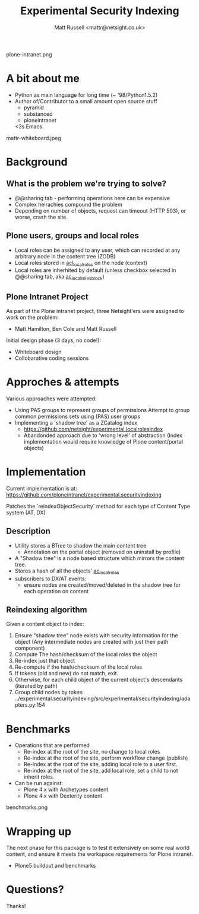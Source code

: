 #+Title: Experimental Security Indexing
#+Author: Matt Russell <mattr@netsight.co.uk>
#+EPRESENT_FRAME_LEVEL: 1

plone-intranet.png

* A bit about me

 - Python as main language for long time (~ '98/Python1.5.2)
 - Author of/Contributor to a small amount open source stuff
   - pyramid
   - substanced
   - ploneintranet

   <3s Emacs.

mattr-whiteboard.jpeg

* Background

** What is the problem we're trying to solve?

  - @@sharing tab - performing operations here can be expensive
  - Complex heirachies compound the problem
  - Depending on number of objects, request can timeout (HTTP 503), or worse, crash the site.

** Plone users, groups and local roles

  - Local roles can be assigned to any user, which can recorded at any arbitrary node in the content tree (ZODB)
  - Local roles stored in __acl_local_roles__ on the node (context)
  - Local roles are inherhited by default (unless checkbox selected in @@sharing tab, aka __ac_local_roles_block__)


** Plone Intranet Project

As part of the Plone intranet project, three Netsight'ers were assigned
to work on the problem:

   - Matt Hamilton, Ben Cole and Matt Russell

Initial design phase (3 days, no code!):
 - Whiteboard design
 - Collobarative coding sessions


* Approches & attempts
  :PROPERTIES:
  :ARCHIVE:  approaches
  :END:


Various approaches were attempted:

  - Using PAS groups to represent groups of permissions
    Attempt to group common permissions sets using (PAS) user groups
  - Implementing a 'shadow tree' as a ZCatalog index
    - https://github.com/netsight/experimental.localrolesindex
    - Abandonded approach due to 'wrong level' of abstraction 
      (Index implementation would require knowledge of Plone content/portal objects)

* Implementation

 Current implementation is at:
 https://github.com/ploneintranet/experimental.securityindexing

 Patches the `reindexObjectSecurity` method for each type of Content Type system (AT, DX)

** Description

 - Utility stores a BTree to shadow the main content tree
   - Annotation on the portal object (removed on uninstall by profile)
 - A "Shadow tree" is a node based structure which mirrors the content tree.
 - Stores a hash of all the objects' __ac_local_roles__
 - subscribers to DX/AT events:
   - ensure nodes are created/moved/deleted in the shadow tree for each operation on content

** Reindexing algorithm

Given a content object to index:
  0. Ensure "shadow tree" node exists with security information for the object
     (Any intermediate nodes are created with just their path component)
  1. Compute The hash/checksum of the local roles the object
  2. Re-index just that object
  3. Re-compute if the hash/checksum of the local roles
  4. If tokens (old and new) do not match, exit.
  5. Otherwise, for each child object of the current object's descendants (iterated by path)
  6. Group child nodes by token
   ../experimental.securityindexing/src/experimental/securityindexing/adapters.py:154
   
* Benchmarks

 - Operations that are performed
  - Re-index at the root of the site, no change to local roles
  - Re-index at the root of the site, perform workflow change (publish)
  - Re-index at the root of the site, adding local role to a user first.
  - Re-index at the root of the site, add local role, set a child to not inherit roles.

 - Can be run against:
   - Plone 4.x with Archetypes content
   - Plone 4.x with Dexterity content

benchmarks.png

* Wrapping up

The next phase for this package is to test it extensively on some real world content,
and ensure it meets the workspace requirements for Plone intranet.

- Plone5 buildout and benchmarks
* Questions?

Thanks!
